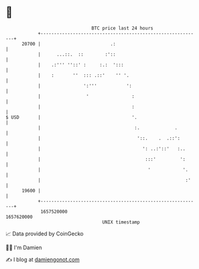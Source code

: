 * 👋

#+begin_example
                                   BTC price last 24 hours                    
               +------------------------------------------------------------+ 
         20700 |                          .:                                | 
               |      ...::.  ::        :'::                                | 
               |    .:''' ''::' :     :.:  ':::                             | 
               |    :       ''  ::: .::'    '' '.                           | 
               |                ':'''           ':                          | 
               |                 '                :                         | 
               |                                  :                         | 
   $ USD       |                                  '.                        | 
               |                                   :.             .         | 
               |                                    '::.    .  .::':        | 
               |                                      ': ..:'::'   :..      | 
               |                                       :::'         ':      | 
               |                                        '            '.     | 
               |                                                      :'    | 
         19600 |                                                            | 
               +------------------------------------------------------------+ 
                1657520000                                        1657620000  
                                       UNIX timestamp                         
#+end_example
📈 Data provided by CoinGecko

🧑‍💻 I'm Damien

✍️ I blog at [[https://www.damiengonot.com][damiengonot.com]]
